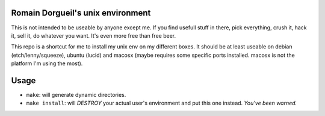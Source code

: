 Romain Dorgueil's unix environment
==================================

This is not intended to be useable by anyone except me. If you find usefull
stuff in there, pick everything, crush it, hack it, sell it, do whatever you
want. It's even more free than free beer.

This repo is a shortcut for me to install my unix env on my different boxes. It
should be at least useable on debian (etch/lenny/squeeze), ubuntu (lucid) and
macosx (maybe requires some specific ports installed. macosx is not the
platform I'm using the most).

Usage
=====

* ``make``: will generate dynamic directories.
* ``make install``: will *DESTROY* your actual user's environment and put this
  one instead. *You've been warned.*

